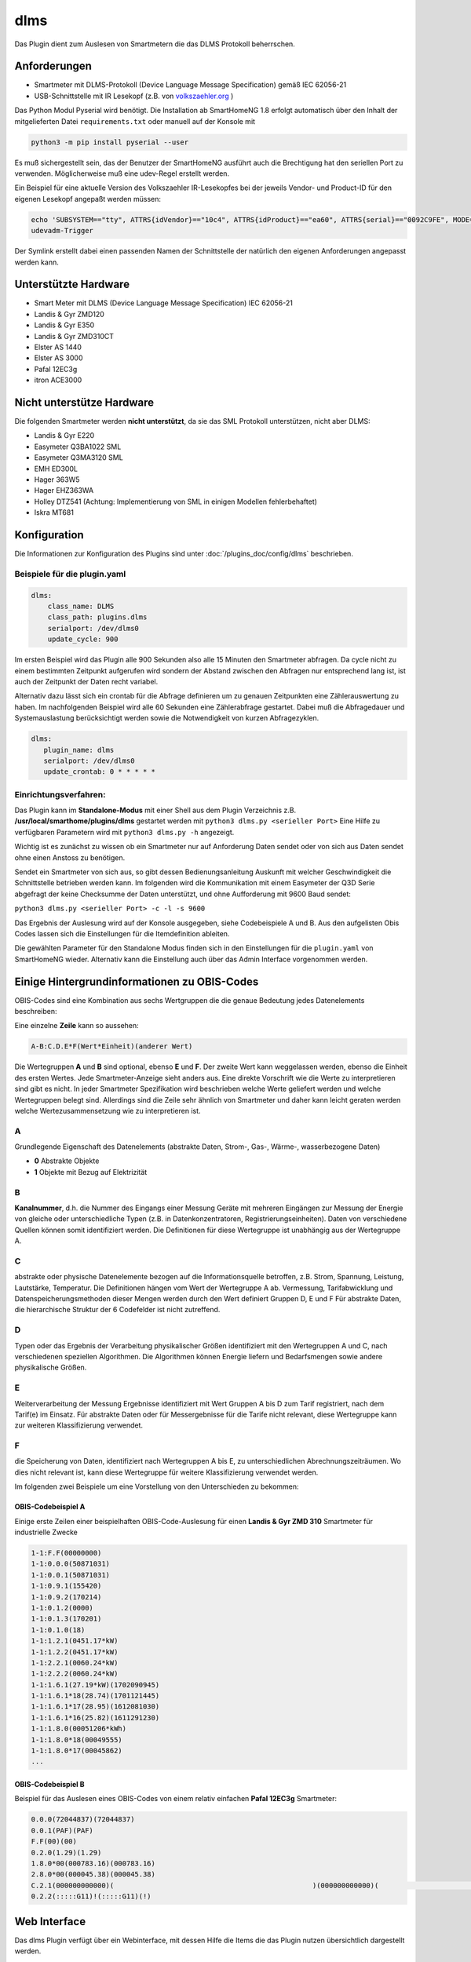 .. index:: Plugins; DLMS (Auslesung von Smartmetern via DLMS)
.. index:: DLMS

====
dlms
====

Das Plugin dient zum Auslesen von Smartmetern die das DLMS Protokoll beherrschen.

Anforderungen
=============

- Smartmeter mit DLMS-Protokoll (Device Language Message Specification) gemäß IEC 62056-21
- USB-Schnittstelle mit IR Lesekopf (z.B. von `volkszaehler.org <http://www.volkszaehler.org>`_ )

Das Python Modul Pyserial wird benötigt. Die Installation ab SmartHomeNG 1.8 erfolgt automatisch
über den Inhalt der mitgelieferten Datei ``requirements.txt`` oder manuell auf der Konsole mit

.. code:: bash

   python3 -m pip install pyserial --user

Es muß sichergestellt sein, das der Benutzer der SmartHomeNG ausführt auch die Brechtigung hat
den seriellen Port zu verwenden. Möglicherweise muß eine udev-Regel erstellt werden.

Ein Beispiel für eine aktuelle Version des Volkszaehler IR-Lesekopfes bei der jeweils
Vendor- und Product-ID für den eigenen Lesekopf angepaßt werden müssen:

.. code:: bash

   echo 'SUBSYSTEM=="tty", ATTRS{idVendor}=="10c4", ATTRS{idProduct}=="ea60", ATTRS{serial}=="0092C9FE", MODE="0666", GROUP="dialout" , SYMLINK+="dlms0"' > /etc/udev/rules.d/11-dlms.rules
   udevadm-Trigger

Der Symlink erstellt dabei einen passenden Namen der Schnittstelle der natürlich den eigenen Anforderungen angepasst werden kann.

Unterstützte Hardware
======================

- Smart Meter mit DLMS (Device Language Message Specification) IEC 62056-21
- Landis & Gyr ZMD120
- Landis & Gyr E350
- Landis & Gyr ZMD310CT
- Elster AS 1440
- Elster AS 3000
- Pafal 12EC3g
- itron ACE3000

Nicht unterstütze Hardware
=============================

Die folgenden Smartmeter werden **nicht unterstützt**, da sie das SML Protokoll unterstützen, nicht aber DLMS:

- Landis & Gyr E220
- Easymeter Q3BA1022	SML
- Easymeter Q3MA3120	SML
- EMH ED300L
- Hager 363W5
- Hager EHZ363WA
- Holley DTZ541  (Achtung: Implementierung von SML in einigen Modellen fehlerbehaftet)
- Iskra MT681

Konfiguration
=============

Die Informationen zur Konfiguration des Plugins sind unter :doc:`/plugins_doc/config/dlms` beschrieben.


Beispiele für die plugin.yaml
------------------------------

.. code:: yaml

   dlms:
       class_name: DLMS
       class_path: plugins.dlms
       serialport: /dev/dlms0
       update_cycle: 900

Im ersten Beispiel wird das Plugin alle 900 Sekunden also alle 15 Minuten den Smartmeter abfragen.
Da cycle nicht zu einem bestimmten Zeitpunkt aufgerufen wird sondern der Abstand zwischen den Abfragen
nur entsprechend lang ist, ist auch der Zeitpunkt der Daten recht variabel.

Alternativ dazu lässt sich ein crontab für die Abfrage definieren um zu genauen Zeitpunkten eine Zählerauswertung zu haben.
Im nachfolgenden Beispiel wird alle 60 Sekunden eine Zählerabfrage gestartet. Dabei muß die Abfragedauer und Systemauslastung
berücksichtigt werden sowie die Notwendigkeit von kurzen Abfragezyklen.

.. code:: yaml

   dlms:
      plugin_name: dlms
      serialport: /dev/dlms0
      update_crontab: 0 * * * * *


Einrichtungsverfahren:
----------------------

Das Plugin kann im **Standalone-Modus** mit einer Shell aus dem Plugin
Verzeichnis z.B. **/usr/local/smarthome/plugins/dlms** gestartet werden mit ``python3
dlms.py <serieller Port>``
Eine Hilfe zu verfügbaren Parametern wird mit ``python3 dlms.py -h`` angezeigt.

Wichtig ist es zunächst zu wissen ob ein Smartmeter nur auf Anforderung Daten sendet
oder von sich aus Daten sendet ohne einen Anstoss zu benötigen.

Sendet ein Smartmeter von sich aus, so gibt dessen Bedienungsanleitung Auskunft mit welcher
Geschwindigkeit die Schnittstelle betrieben werden kann. Im folgenden wird die Kommunikation
mit einem Easymeter der Q3D Serie abgefragt der keine Checksumme der Daten unterstützt,
und ohne Aufforderung mit 9600 Baud sendet:

``python3 dlms.py <serieller Port> -c -l -s 9600``

Das Ergebnis der Auslesung wird auf der Konsole ausgegeben, siehe Codebeispiele A und B.
Aus den aufgelisten Obis Codes lassen sich die Einstellungen
für die Itemdefinition ableiten.

Die gewählten Parameter für den Standalone Modus finden sich in den Einstellungen für die ``plugin.yaml``
von SmartHomeNG wieder. Alternativ kann die Einstellung auch über das Admin Interface vorgenommen werden.


Einige Hintergrundinformationen zu OBIS-Codes
=============================================

OBIS-Codes sind eine Kombination aus sechs Wertgruppen die die genaue Bedeutung jedes Datenelements beschreiben:

Eine einzelne **Zeile** kann so aussehen:

.. code:: text

   A-B:C.D.E*F(Wert*Einheit)(anderer Wert)

Die Wertegruppen **A** und **B** sind optional, ebenso **E** und **F**.
Der zweite Wert kann weggelassen werden, ebenso die Einheit des ersten Wertes.
Jede Smartmeter-Anzeige sieht anders aus.
Eine direkte Vorschrift wie die Werte zu interpretieren sind gibt es nicht.
In jeder Smartmeter Spezifikation wird beschrieben welche Werte geliefert werden und welche
Wertegruppen belegt sind. Allerdings sind die Zeile sehr ähnlich von Smartmeter und daher kann
leicht geraten werden welche Wertezusammensetzung wie zu interpretieren ist.

A
--

Grundlegende Eigenschaft des Datenelements (abstrakte Daten, Strom-, Gas-, Wärme-, wasserbezogene Daten)

- **0** Abstrakte Objekte
- **1** Objekte mit Bezug auf Elektrizität

B
--
**Kanalnummer**, d.h. die Nummer des Eingangs einer Messung Geräte mit mehreren Eingängen
zur Messung der Energie von gleiche oder unterschiedliche Typen (z.B. in Datenkonzentratoren, Registrierungseinheiten).
Daten von verschiedene Quellen können somit identifiziert werden. Die Definitionen für
diese Wertegruppe ist unabhängig aus der Wertegruppe A.

C
--
abstrakte oder physische Datenelemente bezogen auf die Informationsquelle
betroffen, z.B. Strom, Spannung, Leistung, Lautstärke, Temperatur.
Die Definitionen hängen vom Wert der Wertegruppe A ab.
Vermessung, Tarifabwicklung und Datenspeicherungsmethoden dieser Mengen werden durch den Wert definiert
Gruppen D, E und F Für abstrakte Daten, die hierarchische Struktur der 6 Codefelder ist nicht zutreffend.

D
--

Typen oder das Ergebnis der Verarbeitung physikalischer Größen
identifiziert mit den Wertegruppen A und C, nach verschiedenen speziellen Algorithmen.
Die Algorithmen können Energie liefern und Bedarfsmengen sowie andere physikalische Größen.

E
--

Weiterverarbeitung der Messung Ergebnisse identifiziert mit Wert Gruppen A bis D zum Tarif
registriert, nach dem Tarif(e) im Einsatz. Für abstrakte Daten oder für Messergebnisse
für die Tarife nicht relevant, diese Wertegruppe kann zur weiteren Klassifizierung verwendet.

F
--

die Speicherung von Daten, identifiziert nach Wertegruppen A bis E,
zu unterschiedlichen Abrechnungszeiträumen.
Wo dies nicht relevant ist, kann diese Wertegruppe für weitere Klassifizierung verwendet werden.

Im folgenden zwei Beispiele um eine Vorstellung von den Unterschieden zu bekommen:

OBIS-Codebeispiel A
~~~~~~~~~~~~~~~~~~~

Einige erste Zeilen einer beispielhaften OBIS-Code-Auslesung für einen **Landis & Gyr ZMD
310** Smartmeter für industrielle Zwecke

.. code:: text

   1-1:F.F(00000000)
   1-1:0.0.0(50871031)
   1-1:0.0.1(50871031)
   1-1:0.9.1(155420)
   1-1:0.9.2(170214)
   1-1:0.1.2(0000)
   1-1:0.1.3(170201)
   1-1:0.1.0(18)
   1-1:1.2.1(0451.17*kW)
   1-1:1.2.2(0451.17*kW)
   1-1:2.2.1(0060.24*kW)
   1-1:2.2.2(0060.24*kW)
   1-1:1.6.1(27.19*kW)(1702090945)
   1-1:1.6.1*18(28.74)(1701121445)
   1-1:1.6.1*17(28.95)(1612081030)
   1-1:1.6.1*16(25.82)(1611291230)
   1-1:1.8.0(00051206*kWh)
   1-1:1.8.0*18(00049555)
   1-1:1.8.0*17(00045862)
   ...

OBIS-Codebeispiel B
~~~~~~~~~~~~~~~~~~~

Beispiel für das Auslesen eines OBIS-Codes von einem relativ einfachen **Pafal 12EC3g**
Smartmeter:

.. code:: text

   0.0.0(72044837)(72044837)
   0.0.1(PAF)(PAF)
   F.F(00)(00)
   0.2.0(1.29)(1.29)
   1.8.0*00(000783.16)(000783.16)
   2.8.0*00(000045.38)(000045.38)
   C.2.1(000000000000)(                                                )(000000000000)(                                                )
   0.2.2(:::::G11)!(:::::G11)(!)


Web Interface
=============

Das dlms Plugin verfügt über ein Webinterface, mit dessen Hilfe die Items die das Plugin nutzen
übersichtlich dargestellt werden.

.. important::

   Das Webinterface des Plugins kann mit SmartHomeNG v1.4.2 und davor **nicht** genutzt werden.
   Es wird dann nicht geladen. Diese Einschränkung gilt nur für das Webinterface. Ansonsten gilt
   für das Plugin die in den Metadaten angegebene minimale SmartHomeNG Version.


Werte aus den Codezeilen ermitteln
----------------------------------

Im Vergleich der Beispiele wird offensichtlich das der grundsätzlich gleiche OBIS Code leicht
unterschiedlich erscheint:


+-------------------------+--------------------------------+
| Beispiel A              | Beispiel B                     |
+=========================+================================+
| 1-1:F.F(00000000)       | F.F(00)(00)                    |
+-------------------------+--------------------------------+
| 1-1:1.8.0(00051206*kWh) | 1.8.0*00(000783.16)(000783.16) |
+-------------------------+--------------------------------+

Um den Wert von ``1-1:1.8.0(00051206*kWh)`` in ein Item zu bekommen, bekommt das Item folgende
Attribute:

.. code:: yaml

   zaehler:
      type: num
      dlms_obis_code:
         - '1-1:1.8.0'
         - 0
         - 'Value'
         - 'num'


Um den Wert von ``1.8.0*00(000783.16)(000783.16)`` in ein Item zu bekommen, bekommt das Item folgende
Attribute:

.. code:: yaml

   zaehler:
      type: num
      dlms_obis_code:
         - '1.8.0*00'
         - 0
         - 'Value'
         - 'num'

Um die Einheit von ``1-1:1.8.0(00051206*kWh)`` in ein Item zu bekommen, bekommt das Item folgende Attribute:

.. code:: yaml

   zaehler_unit:
      type: str
      dlms_obis_code:
         - '1-1:1.8.0'
         - 0
         - 'Unit'
         - 'str'

Eine Beispielhafte **item.yaml** für die OBIS Codes aus **Beispiel A** könnte wie folgt aussehen:

.. code:: yaml

   Stromzaehler:
       Auslesung:
           type: str
           dlms_obis_readout: yes
       Seriennummer:
           type: str
           dlms_obis_code:
               - '1-1:0.0.0
               - 0
               - 'Value'
               - 'str'

       Ablesung:
           # Datum und Uhrzeit der letzten Ablesung
           Uhrzeit:
               type: foo
               dlms_obis_code:
                 - '1-1:0.9.1'
                 - 0
                 - 'Value'
                 - 'Z6'
           Datum:
               type: foo
               dlms_obis_code:
                 - '1-1:0.9.2'
                 - 0
                 - 'Value'
                 - 'D6'
           Datum_Aktueller_Abrechnungsmonat:
               type: foo
               dlms_obis_code:
                 - '1-1:0.1.3'
                 - 0
                 - 'Value'
                 - 'D6'
           Monatszaehler:
               # Billing period counter
               type: num
               dlms_obis_code:
                 - '1-1:0.1.0'
                 - 0
                 - 'Value'
                 - 'num'

       Bezug:
           Energie:
               type: num
               sqlite: yes
               dlms_obis_code:
                 - '1-1:1.8.1'
                 - 0
                 - 'Value'
                 - 'num'

           Energie_Einheit:
               type: str
               sqlite: yes
               dlms_obis_code:
                 - '1-1:1.8.1'
                 - 0
                 - 'Unit'
                 - 'str'

       Lieferung:
           Energie:
               type: num
               sqlite: yes
               dlms_obis_code:
                 - '1-1:2.8.1'
                 - 0
                 - 'Value'
                 - 'num'

           Energie_Einheit:
               type: str
               sqlite: yes
               dlms_obis_code:
                 - '1-1:2.8.1'
                 - 0
                 - 'Unit'
                 - 'str'


Die Syntax für das Item Attribut **dlms_obis_code** ist wie folgt:

.. code:: yaml

   my_item:
      dlms_obis_code:
         - 1-1:1.6.2*01
         - Index
         - 'Value' or 'Unit'
         - Value Type

dabei ist

-  **Index** die Nummer der Wertegruppe die gelesen werden soll
-  **Value** oder **Unit** je nachdem ob der Wert (meistens) oder die Einheit (z.B. 'kWh' zugewiesen werden soll
-  **Value Type** die Beschreibung des Wertetyps um damit die Konvertierung für das Item vorzunehmen

   -  **Z6** (Zeit codiert mit hhmmss),
   -  **Z4** (Zeit codiert mit hhmm),
   -  **D6** (Datum codiert mit YYMMDD),
   -  **ZST10** (Datum und zeit codiert mit YYMMDDhhmm),
   -  **ZST12** (Datum und zeit codiert mit YYMMDDhhmmss),
   -  **str** eine Zeichenkette
   -  **float** eine Fließkommazahl
   -  **int** eine ganze Zahl
   -  **num** eine beliebige Zahl

Für einen Wertetyp mit ``time`` oder ``date`` wird für das Item ein Python datetime erstellt.
Das impliziert, das das Item einen Typ ``foo`` in der Definition in der entsprechenden item.yaml bekommt.


Aufruf des Webinterfaces
------------------------

Das Plugin kann aus dem backend aufgerufen werden. Dazu auf der Seite Plugins in der entsprechenden
Zeile das Icon in der Spalte **Web Interface** anklicken.

Außerdem kann das Webinterface direkt über ``http://smarthome.local:8383/dlms`` bzw.
``http://smarthome.local:8383/dlms_<Instanz>`` aufgerufen werden.


Beispiele
---------

Folgende Informationen können im Webinterface angezeigt werden:

Oben rechts werden allgemeine Parameter zum Plugin angezeigt.

Im ersten Tab wird das Ergebnis der letzten Auslesung angezeigt:

.. image:: assets/webif1.png
   :class: screenshot

Im zweiten Tab werden items aufgelistet, die mit Informationen aus der letzten Auslesung befüllt werden:

.. image:: assets/webif2.png
   :class: screenshot
